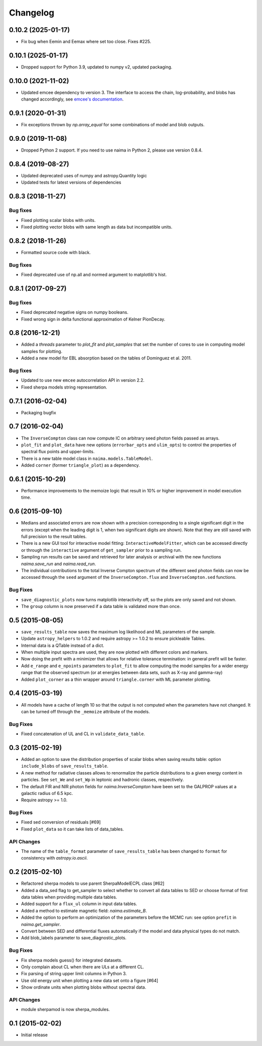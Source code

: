 Changelog
---------

0.10.2 (2025-01-17)
^^^^^^^^^^^^^^^^^^^

- Fix bug when Eemin and Eemax where set too close. Fixes #225.

0.10.1 (2025-01-17)
^^^^^^^^^^^^^^^^^^^

- Dropped support for Python 3.9, updated to numpy v2, updated packaging.

0.10.0 (2021-11-02)
^^^^^^^^^^^^^^^^^^^

- Updated emcee dependency to version 3. The interface to access the chain,
  log-probability, and blobs has changed accordingly, see `emcee's documentation
  <https://emcee.readthedocs.io>`_.

0.9.1 (2020-01-31)
^^^^^^^^^^^^^^^^^^

- Fix exceptions thrown by `np.array_equal` for some combinations of model and
  blob outputs.

0.9.0 (2019-11-08)
^^^^^^^^^^^^^^^^^^

- Dropped Python 2 support. If you need to use naima in Python 2, please use
  version 0.8.4.

0.8.4 (2019-08-27)
^^^^^^^^^^^^^^^^^^

- Updated deprecated uses of numpy and astropy.Quantity logic
- Updated tests for latest versions of dependencies

0.8.3 (2018-11-27)
^^^^^^^^^^^^^^^^^^

Bug fixes
~~~~~~~~~

- Fixed plotting scalar blobs with units.
- Fixed plotting vector blobs with same length as data but incompatible units.

0.8.2 (2018-11-26)
^^^^^^^^^^^^^^^^^^

- Formatted source code with black.

Bug fixes
~~~~~~~~~

- Fixed deprecated use of np.all and normed argument to matplotlib's hist.

0.8.1 (2017-09-27)
^^^^^^^^^^^^^^^^^^

Bug fixes
~~~~~~~~~

- Fixed deprecated negative signs on numpy booleans.
- Fixed wrong sign in delta functional approximation of Kelner PionDecay.

0.8 (2016-12-21)
^^^^^^^^^^^^^^^^

- Added a `threads` parameter to `plot_fit` and `plot_samples` that set the
  number of cores to use in computing model samples for plotting.
- Added a new model for EBL absorption based on the tables of Dominguez et al.
  2011.

Bug fixes
~~~~~~~~~
- Updated to use new ``emcee`` autocorrelation API in version 2.2.
- Fixed sherpa models string representation.

0.7.1 (2016-02-04)
^^^^^^^^^^^^^^^^^^

- Packaging bugfix

0.7 (2016-02-04)
^^^^^^^^^^^^^^^^

- The ``InverseCompton`` class can now compute IC on arbitrary seed photon
  fields passed as arrays.
- ``plot_fit`` and ``plot_data`` have new options (``errorbar_opts`` and
  ``ulim_opts``) to control the properties of spectral flux points and
  upper-limits.
- There is a new table model class in ``naima.models.TableModel``.
- Added ``corner`` (former ``triangle_plot``) as a dependency.

0.6.1 (2015-10-29)
^^^^^^^^^^^^^^^^^^

- Performance improvements to the memoize logic that result in 10% or higher
  improvement in model execution time.

0.6 (2015-09-10)
^^^^^^^^^^^^^^^^

- Medians and associated errors are now shown with a precision corresponding to
  a single significant digit in the errors (except when the leading digit is 1,
  when two significant digits are shown). Note that they are still saved with
  full precision to the result tables.
- There is a new GUI tool for interactive model fitting:
  ``InteractiveModelFitter``, which can be accessed directly or through the
  ``interactive`` argument of ``get_sampler`` prior to a sampling run.
- Sampling run results can be saved and retrieved for later analysis or archival
  with the new functions `naima.save_run` and `naima.read_run`.
- The individual contributions to the total Inverse Compton spectrum of the
  different seed photon fields can now be accessed through the ``seed`` argument
  of the ``InverseCompton.flux`` and ``InverseCompton.sed`` functions.

Bug Fixes
~~~~~~~~~

- ``save_diagnostic_plots`` now turns matplotlib interactivity off, so the plots
  are only saved and not shown.
- The ``group`` column is now preserved if a data table is validated more than
  once.

0.5 (2015-08-05)
^^^^^^^^^^^^^^^^

- ``save_results_table`` now saves the maximum log likelihood and ML parameters
  of the sample.
- Update ``astropy_helpers`` to 1.0.2 and require astropy >= 1.0.2 to ensure
  pickleable Tables.
- Internal data is a QTable instead of a dict.
- When multiple input spectra are used, they are now plotted with different
  colors and markers.
- Now doing the prefit with a minimizer that allows for relative tolerance
  termination: in general prefit will be faster.
- Add ``e_range`` and ``e_npoints`` parameters to ``plot_fit`` to allow
  computing the model samples for a wider energy range that the observed
  spectrum (or at energies between data sets, such as X-ray and gamma-ray)
- Added ``plot_corner`` as a thin wrapper around ``triangle.corner`` with ML
  parameter plotting.

0.4 (2015-03-19)
^^^^^^^^^^^^^^^^

- All models have a cache of length 10 so that the output is not computed when
  the parameters have not changed. It can be turned off through the ``_memoize``
  attribute of the models.

Bug Fixes
~~~~~~~~~

- Fixed concatenation of UL and CL in ``validate_data_table``.

0.3 (2015-02-19)
^^^^^^^^^^^^^^^^

- Added an option to save the distribution properties of scalar blobs when
  saving results table: option ``include_blobs`` of ``save_results_table``.
- A new method for radiative classes allows to renormalize the particle
  distributions to a given energy content in particles. See ``set_We`` and
  ``set_Wp`` in leptonic and hadronic classes, respectively.
- The default FIR and NIR photon fields for `naima.InverseCompton` have been set
  to the GALPROP values at a galactic radius of 6.5 kpc.
- Require astropy >= 1.0.

Bug Fixes
~~~~~~~~~

- Fixed sed conversion of residuals [#69]
- Fixed ``plot_data`` so it can take lists of data_tables.

API Changes
~~~~~~~~~~~

- The name of the ``table_format`` parameter of ``save_results_table`` has been changed
  to ``format`` for consistency with `astropy.io.ascii`.

0.2 (2015-02-10)
^^^^^^^^^^^^^^^^

- Refactored sherpa models to use parent SherpaModelECPL class [#62]
- Added a data_sed flag to get_sampler to select whether to convert all data
  tables to SED or choose format of first data tables when providing multiple
  data tables.
- Added support for  a ``flux_ul`` column in input data tables.
- Added a method to estimate magnetic field: `naima.estimate_B`.
- Added the option to perform an optimization of the parameters before the MCMC
  run: see option ``prefit`` in `naima.get_sampler`.
- Convert between SED and differential fluxes automatically if the model and
  data physical types do not match.
- Add blob_labels parameter to save_diagnostic_plots.

Bug Fixes
~~~~~~~~~

- Fix sherpa models guess() for integrated datasets.
- Only complain about CL when there are ULs at a different CL.
- Fix parsing of string upper limit columns in Python 3.
- Use old energy unit when plotting a new data set onto a figure [#64]
- Show ordinate units when plotting blobs without spectral data.

API Changes
~~~~~~~~~~~

- module sherpamod is now sherpa_modules.

0.1 (2015-02-02)
^^^^^^^^^^^^^^^^

- Initial release
